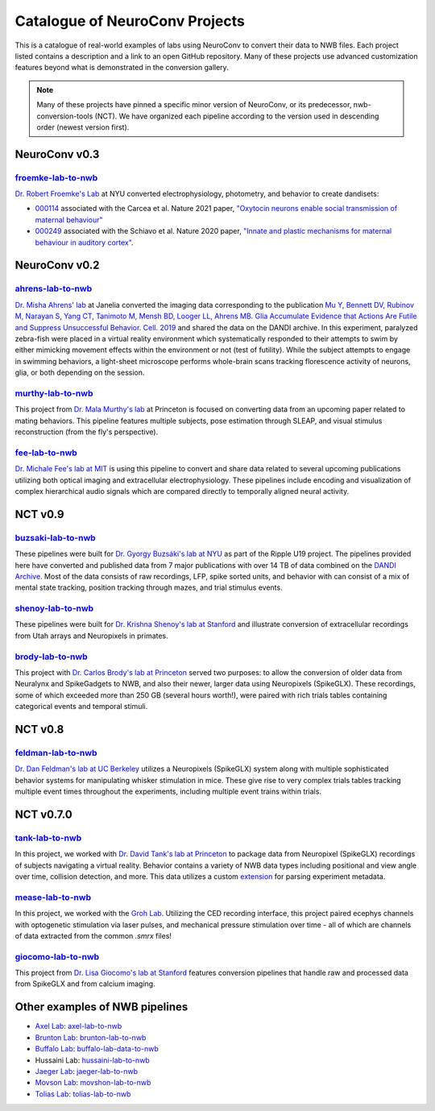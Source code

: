 .. _catalogue:

Catalogue of NeuroConv Projects
===============================

This is a catalogue of real-world examples of labs using NeuroConv to convert their data to NWB files. Each project
listed contains a description and a link to an open GitHub repository. Many of these projects use advanced
customization features beyond what is demonstrated in the conversion gallery.

.. note::

    Many of these projects have pinned a specific minor version of NeuroConv, or its predecessor, nwb-conversion-tools
    (NCT). We have organized each pipeline according to the version used in descending order (newest version first).

NeuroConv v0.3
--------------

`froemke-lab-to-nwb <https://github.com/catalystneuro/froemke-lab-to-nwb>`_
^^^^^^^^^^^^^^^^^^^^^^^^^^^^^^^^^^^^^^^^^^^^^^^^^^^^^^^^^^^^^^^^^^^^^^^^^^^
`Dr. Robert Froemke's Lab <https://med.nyu.edu/research/froemke-lab/>`_ at NYU converted electrophysiology, 
photometry, and behavior to create dandisets:

* `000114 <https://dandiarchive.org/dandiset/000114>`_ associated with the Carcea et al. Nature 2021 paper, 
  `"Oxytocin neurons enable social transmission of maternal behaviour" <https://www.nature.com/articles/s41586-021-03814-7>`_
* `000249 <https://dandiarchive.org/dandiset/000249>`_ associated with the Schiavo et al. Nature 2020 paper, 
  `"Innate and plastic mechanisms for maternal behaviour in auditory cortex" <https://www.nature.com/articles/s41586-020-2807-6>`_. 

NeuroConv v0.2
--------------

`ahrens-lab-to-nwb <https://github.com/catalystneuro/ahrens-lab-to-nwb>`_
^^^^^^^^^^^^^^^^^^^^^^^^^^^^^^^^^^^^^^^^^^^^^^^^^^^^^^^^^^^^^^^^^^^^^^^^^^

`Dr. Misha Ahrens' lab <https://ahrenslab.org>`_ at Janelia converted the imaging data corresponding to the
publication `Mu Y, Bennett DV, Rubinov M, Narayan S, Yang CT, Tanimoto M, Mensh BD, Looger LL, Ahrens MB.
Glia Accumulate Evidence that Actions Are Futile and Suppress Unsuccessful Behavior. Cell. 2019
<https://doi.org/10.1016/j.cell.2019.05.050>`_
and shared the data on the DANDI archive. In this experiment, paralyzed zebra-fish were placed in a virtual reality
environment which systematically responded to their attempts to swim by either mimicking movement effects within the
environment or not (test of futility). While the subject attempts to engage in swimming behaviors, a light-sheet
microscope performs whole-brain scans tracking florescence activity of neurons, glia, or both depending on the session.

`murthy-lab-to-nwb <https://github.com/catalystneuro/murthy-lab-to-nwb>`_
^^^^^^^^^^^^^^^^^^^^^^^^^^^^^^^^^^^^^^^^^^^^^^^^^^^^^^^^^^^^^^^^^^^^^^^^^

This project from `Dr. Mala Murthy's lab <https://mala-murthy.squarespace.com/>`_ at Princeton is focused on
converting data from an upcoming paper related to mating behaviors. This pipeline features multiple subjects, pose
estimation through SLEAP, and visual stimulus reconstruction (from the fly's perspective).

`fee-lab-to-nwb <https://github.com/catalystneuro/fee-lab-to-nwb>`_
^^^^^^^^^^^^^^^^^^^^^^^^^^^^^^^^^^^^^^^^^^^^^^^^^^^^^^^^^^^^^^^^^^^

`Dr. Michale Fee's lab at MIT <https://feelaboratory.org/michale-fee/>`_ is using this pipeline to convert and share
data related to several upcoming publications utilizing both optical imaging and extracellular electrophysiology.
These pipelines include encoding and visualization of complex hierarchical audio signals which are compared directly
to temporally aligned neural activity.

NCT v0.9
--------

`buzsaki-lab-to-nwb <https://github.com/catalystneuro/buzsaki-lab-to-nwb>`_
^^^^^^^^^^^^^^^^^^^^^^^^^^^^^^^^^^^^^^^^^^^^^^^^^^^^^^^^^^^^^^^^^^^^^^^^^^^^

These pipelines were built for `Dr. Gyorgy Buzsáki's lab at NYU <https://buzsakilab.com/wp/>`_ as part of the Ripple
U19 project. The pipelines provided here have converted and published data from 7 major publications with over 14 TB
of data combined on the `DANDI Archive <https://www.dandiarchive.org/>`_. Most of the data consists of raw
recordings, LFP, spike sorted units, and behavior with can consist of a mix of mental state tracking, position
tracking through mazes, and trial stimulus events.

`shenoy-lab-to-nwb <https://github.com/catalystneuro/shenoy-lab-to-nwb>`_
^^^^^^^^^^^^^^^^^^^^^^^^^^^^^^^^^^^^^^^^^^^^^^^^^^^^^^^^^^^^^^^^^^^^^^^^^

These pipelines were built for `Dr. Krishna Shenoy's lab at Stanford <https://npsl.sites.stanford.edu>`_ and
illustrate conversion of extracellular recordings from Utah arrays and Neuropixels in primates.

`brody-lab-to-nwb <https://github.com/catalystneuro/brody-lab-to-nwb>`_
^^^^^^^^^^^^^^^^^^^^^^^^^^^^^^^^^^^^^^^^^^^^^^^^^^^^^^^^^^^^^^^^^^^^^^^

This project with `Dr. Carlos Brody's lab at Princeton <http://brodylab.org/>`_ served two purposes: to allow the
conversion of older data from Neuralynx and SpikeGadgets to NWB, and also their newer, larger data using Neuropixels
(SpikeGLX). These recordings, some of which exceeded more than 250 GB (several hours worth!), were paired with rich
trials tables containing categorical events and temporal stimuli.

NCT v0.8
--------

`feldman-lab-to-nwb <https://github.com/catalystneuro/feldman-lab-to-nwb>`_
^^^^^^^^^^^^^^^^^^^^^^^^^^^^^^^^^^^^^^^^^^^^^^^^^^^^^^^^^^^^^^^^^^^^^^^^^^^

`Dr. Dan Feldman's lab at UC Berkeley <https://www.feldmanlab.org/>`_ utilizes a Neuropixels (SpikeGLX) system along
with multiple sophisticated behavior systems for manipulating whisker stimulation in mice. These give rise to very
complex trials tables tracking multiple event times throughout the experiments, including multiple event trains
within trials.


NCT v0.7.0
----------

`tank-lab-to-nwb <https://github.com/catalystneuro/tank-lab-to-nwb>`_
^^^^^^^^^^^^^^^^^^^^^^^^^^^^^^^^^^^^^^^^^^^^^^^^^^^^^^^^^^^^^^^^^^^^^

In this project, we worked with `Dr. David Tank's lab at Princeton <https://pni.princeton.edu/faculty/david-tank>`_ to
package data from Neuropixel (SpikeGLX) recordings of subjects navigating a virtual reality. Behavior contains a
variety of NWB data types including positional and view angle over time, collision detection, and more. This data
utilizes a custom `extension <https://github.com/catalystneuro/ndx-tank-metadata>`_ for parsing experiment metadata.

`mease-lab-to-nwb <https://github.com/catalystneuro/mease-lab-to-nwb>`_
^^^^^^^^^^^^^^^^^^^^^^^^^^^^^^^^^^^^^^^^^^^^^^^^^^^^^^^^^^^^^^^^^^^^^^^

In this project, we worked with the `Groh Lab <https://www.uni-heidelberg.de/izn/researchgroups/groh/>`_. Utilizing
the CED recording interface, this project paired ecephys channels with optogenetic stimulation via laser pulses, and
mechanical pressure stimulation over time - all of which are channels of data extracted from the common `.smrx` files!

`giocomo-lab-to-nwb <https://github.com/catalystneuro/giocomo-lab-to-nwb>`_
^^^^^^^^^^^^^^^^^^^^^^^^^^^^^^^^^^^^^^^^^^^^^^^^^^^^^^^^^^^^^^^^^^^^^^^^^^^
This project from `Dr. Lisa Giocomo's lab at Stanford <https://giocomolab.weebly.com/>`_ features conversion pipelines
that handle raw and processed data from SpikeGLX and from calcium imaging.

Other examples of NWB pipelines
-------------------------------
* `Axel Lab <https://www.axellab.columbia.edu/>`_: `axel-lab-to-nwb <https://github.com/catalystneuro/axel-lab-to-nwb>`_
* `Brunton Lab <https://www.bingbrunton.com/>`_: `brunton-lab-to-nwb <https://github.com/catalystneuro/brunton-lab-to-nwb>`_
* `Buffalo Lab <https://buffalomemorylab.com/>`_: `buffalo-lab-data-to-nwb <https://github.com/catalystneuro/buffalo-lab-data-to-nwb>`_
* Hussaini Lab: `hussaini-lab-to-nwb <https://github.com/catalystneuro/hussaini-lab-to-nwb>`_
* `Jaeger Lab <https://scholarblogs.emory.edu/jaegerlab/>`_: `jaeger-lab-to-nwb <https://github.com/catalystneuro/jaeger-lab-to-nwb>`_
* `Movson Lab <https://www.cns.nyu.edu/labs/movshonlab/>`_: `movshon-lab-to-nwb <https://github.com/catalystneuro/movshon-lab-to-nwb>`_
* `Tolias Lab <https://toliaslab.org/>`_: `tolias-lab-to-nwb <https://github.com/catalystneuro/tolias-lab-to-nwb>`_
